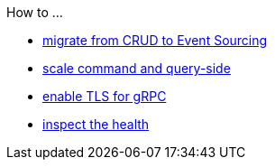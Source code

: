 .How to ...
* xref:from-crud-to-eventsourcing.adoc[migrate from CRUD to Event Sourcing]
* xref:scale-independently.adoc[scale command and query-side]
* xref:enable-TLS.adoc[enable TLS for gRPC]
* xref:health-checks.adoc[inspect the health]

